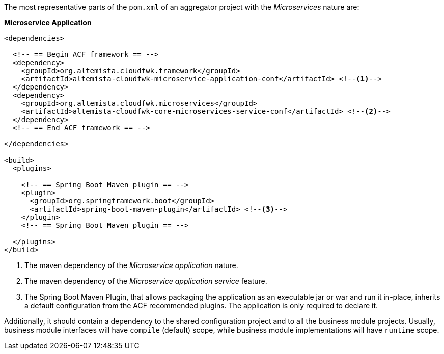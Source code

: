 
:fragment:

The most representative parts of the `pom.xml` of an aggregator project with the _Microservices_ nature are:

*Microservice Application*

[source,xml]
----
<dependencies>

  <!-- == Begin ACF framework == -->
  <dependency>
    <groupId>org.altemista.cloudfwk.framework</groupId>
    <artifactId>altemista-cloudfwk-microservice-application-conf</artifactId> <!--1-->
  </dependency>
  <dependency>
    <groupId>org.altemista.cloudfwk.microservices</groupId>
    <artifactId>altemista-cloudfwk-core-microservices-service-conf</artifactId> <!--2-->
  </dependency>
  <!-- == End ACF framework == -->

</dependencies>

<build>
  <plugins>

    <!-- == Spring Boot Maven plugin == -->
    <plugin>
      <groupId>org.springframework.boot</groupId>
      <artifactId>spring-boot-maven-plugin</artifactId> <!--3-->
    </plugin>
    <!-- == Spring Boot Maven plugin == -->

  </plugins>
</build>
----
<1> The maven dependency of the _Microservice application_ nature.
<2> The maven dependency of the _Microservice application service_ feature.
<3> The Spring Boot Maven Plugin, that allows packaging the application as an executable jar or war and run it in-place, inherits a default configuration from the ACF recommended plugins. The application is only required to declare it.

Additionally, it should contain a dependency to the shared configuration project and to all the business module projects. Usually, business module interfaces will have `compile` (default) scope, while business module implementations will have `runtime` scope.

